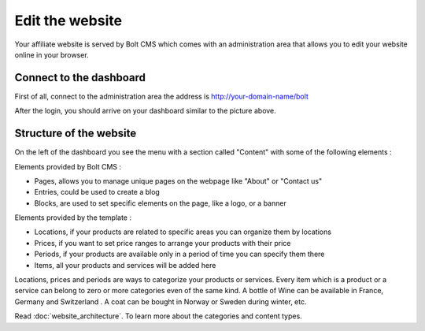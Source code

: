 Edit the website
================

Your affiliate website is served by Bolt CMS which comes with an administration area that allows you to edit your website online in your browser.

Connect to the dashboard
########################

First of all, connect to the administration area the address is http://your-domain-name/bolt

.. image:: images/login.jpg

.. image:: images/dashboard.jpg

After the login, you should arrive on your dashboard similar to the picture above.

Structure of the website
########################

On the left of the dashboard you see the menu with a section called "Content" with some of the following elements :

Elements provided by Bolt CMS :

* Pages, allows you to manage unique pages on the webpage like "About" or "Contact us"
* Entries, could be used to create a blog
* Blocks, are used to set specific elements on the page, like a logo, or a banner

Elements provided by the template :

* Locations, if your products are related to specific areas you can organize them by locations
* Prices, if you want to set price ranges to arrange your products with their price
* Periods, if your products are available only in a period of time you can specify them there
* Items, all your products and services will be added here

Locations, prices and periods are ways to categorize your products or services. Every item which is a product or a service can belong to zero or more categories even of the same kind. A bottle of Wine can be available in France, Germany and Switzerland . A coat can be bought in Norway or Sweden during winter, etc.

Read :doc:`website_architecture`. To learn more about the categories and content types.